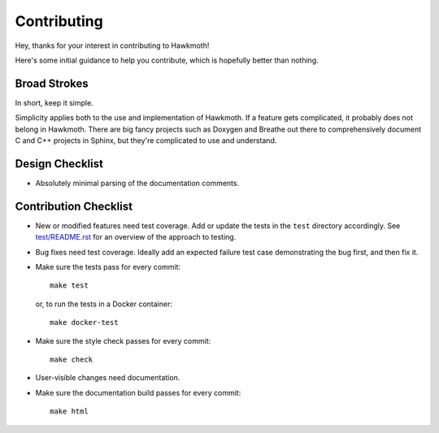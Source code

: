 Contributing
============

Hey, thanks for your interest in contributing to Hawkmoth!

Here's some initial guidance to help you contribute, which is hopefully better
than nothing.

Broad Strokes
-------------

In short, keep it simple.

Simplicity applies both to the use and implementation of Hawkmoth. If a feature
gets complicated, it probably does not belong in Hawkmoth. There are big fancy
projects such as Doxygen and Breathe out there to comprehensively document C and
C++ projects in Sphinx, but they're complicated to use and understand.

Design Checklist
----------------

* Absolutely minimal parsing of the documentation comments.

Contribution Checklist
----------------------

* New or modified features need test coverage. Add or update the tests in the
  ``test`` directory accordingly. See `test/README.rst`_ for an overview of the
  approach to testing.

* Bug fixes need test coverage. Ideally add an expected failure test case
  demonstrating the bug first, and then fix it.

* Make sure the tests pass for every commit::

    make test

  or, to run the tests in a Docker container::

    make docker-test

* Make sure the style check passes for every commit::

    make check

* User-visible changes need documentation.

* Make sure the documentation build passes for every commit::

    make html

.. _test/README.rst: test/README.rst
